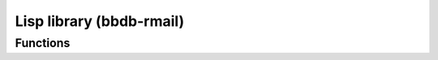 Lisp library (bbdb-rmail)
=========================

.. el:require:: bbdb-rmail

Functions
---------

.. el:function:: bbdb/rmail-new-flag
   :auto:

.. el:function:: bbdb/rmail-header
   :auto:

.. el:function:: bbdb-insinuate-rmail
   :auto:

